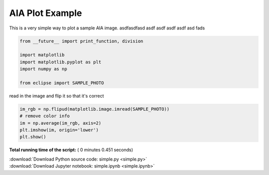 

.. _sphx_glr_generated_gallery_simple.py:


AIA Plot Example
================

This is a very simple way to plot a sample AIA image.
asdfasdfasd
asdf
asdf
asdf
asdf
asd
fads



.. code-block:: python

    from __future__ import print_function, division

    import matplotlib
    import matplotlib.pyplot as plt
    import numpy as np

    from eclipse import SAMPLE_PHOTO






read in the image and flip it so that it's correct



.. code-block:: python

    im_rgb = np.flipud(matplotlib.image.imread(SAMPLE_PHOTO))
    # remove color info
    im = np.average(im_rgb, axis=2)
    plt.imshow(im, origin='lower')
    plt.show()



.. image:: /generated/gallery/images/sphx_glr_simple_001.png
    :align: center




**Total running time of the script:** ( 0 minutes  0.451 seconds)



.. container:: sphx-glr-footer


  .. container:: sphx-glr-download

     :download:`Download Python source code: simple.py <simple.py>`



  .. container:: sphx-glr-download

     :download:`Download Jupyter notebook: simple.ipynb <simple.ipynb>`

.. rst-class:: sphx-glr-signature

    `Generated by Sphinx-Gallery <https://sphinx-gallery.readthedocs.io>`_
